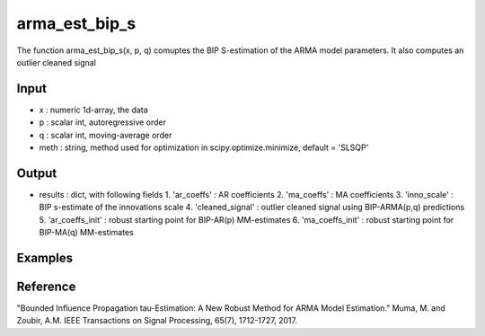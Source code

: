 arma_est_bip_s
==============

The function arma_est_bip_s(x, p, q) comuptes the BIP S-estimation of the
ARMA model parameters. It also computes an outlier cleaned signal

Input
^^^^^^

* x		: numeric 1d-array, the data
* p		: scalar int, autoregressive order
* q		: scalar int, moving-average order
* meth		: string, method used for optimization in scipy.optimize.minimize, default = 'SLSQP' 

Output
^^^^
* results 		: dict, with following fields
  1. 'ar_coeffs'	: AR coefficients
  2. 'ma_coeffs'	: MA coefficients
  3. 'inno_scale'	: BIP s-estimate of the innovations scale
  4. 'cleaned_signal'	: outlier cleaned signal using BIP-ARMA(p,q) predictions
  5. 'ar_coeffs_init'	: robust starting point for BIP-AR(p) MM-estimates
  6. 'ma_coeffs_init'	: robust starting point for BIP-MA(q) MM-estimates

Examples
^^^^

Reference
^^^^

"Bounded Influence Propagation tau-Estimation: A New Robust Method for ARMA Model Estimation." 
Muma, M. and Zoubir, A.M.
IEEE Transactions on Signal Processing, 65(7), 1712-1727, 2017.